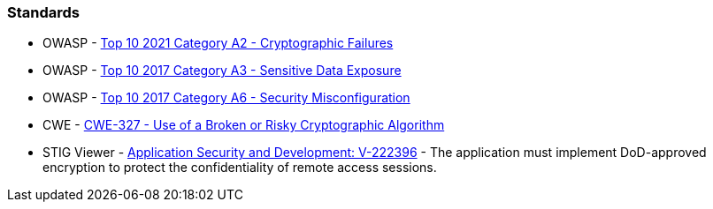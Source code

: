 === Standards

* OWASP - https://owasp.org/Top10/A02_2021-Cryptographic_Failures/[Top 10 2021 Category A2 - Cryptographic Failures]
* OWASP - https://owasp.org/www-project-top-ten/2017/A3_2017-Sensitive_Data_Exposure[Top 10 2017 Category A3 - Sensitive Data Exposure]
* OWASP - https://owasp.org/www-project-top-ten/2017/A6_2017-Security_Misconfiguration[Top 10 2017 Category A6 - Security Misconfiguration]
* CWE - https://cwe.mitre.org/data/definitions/327[CWE-327 - Use of a Broken or Risky Cryptographic Algorithm]
* STIG Viewer - https://stigviewer.com/stig/application_security_and_development/2023-06-08/finding/V-222396[Application Security and Development: V-222396] - The application must implement DoD-approved encryption to protect the confidentiality of remote access sessions.

